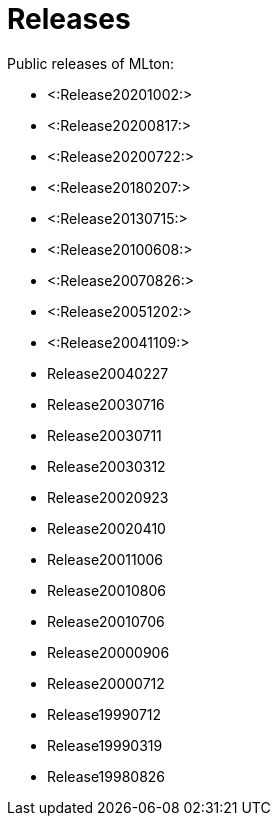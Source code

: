 Releases
========

Public releases of MLton:

* <:Release20201002:>
* <:Release20200817:>
* <:Release20200722:>
* <:Release20180207:>
* <:Release20130715:>
* <:Release20100608:>
* <:Release20070826:>
* <:Release20051202:>
* <:Release20041109:>
* Release20040227
* Release20030716
* Release20030711
* Release20030312
* Release20020923
* Release20020410
* Release20011006
* Release20010806
* Release20010706
* Release20000906
* Release20000712
* Release19990712
* Release19990319
* Release19980826
